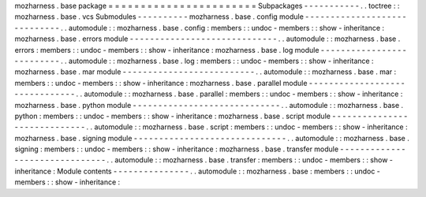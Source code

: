 mozharness
.
base
package
=
=
=
=
=
=
=
=
=
=
=
=
=
=
=
=
=
=
=
=
=
=
=
Subpackages
-
-
-
-
-
-
-
-
-
-
-
.
.
toctree
:
:
mozharness
.
base
.
vcs
Submodules
-
-
-
-
-
-
-
-
-
-
mozharness
.
base
.
config
module
-
-
-
-
-
-
-
-
-
-
-
-
-
-
-
-
-
-
-
-
-
-
-
-
-
-
-
-
-
.
.
automodule
:
:
mozharness
.
base
.
config
:
members
:
:
undoc
-
members
:
:
show
-
inheritance
:
mozharness
.
base
.
errors
module
-
-
-
-
-
-
-
-
-
-
-
-
-
-
-
-
-
-
-
-
-
-
-
-
-
-
-
-
-
.
.
automodule
:
:
mozharness
.
base
.
errors
:
members
:
:
undoc
-
members
:
:
show
-
inheritance
:
mozharness
.
base
.
log
module
-
-
-
-
-
-
-
-
-
-
-
-
-
-
-
-
-
-
-
-
-
-
-
-
-
-
.
.
automodule
:
:
mozharness
.
base
.
log
:
members
:
:
undoc
-
members
:
:
show
-
inheritance
:
mozharness
.
base
.
mar
module
-
-
-
-
-
-
-
-
-
-
-
-
-
-
-
-
-
-
-
-
-
-
-
-
-
-
.
.
automodule
:
:
mozharness
.
base
.
mar
:
members
:
:
undoc
-
members
:
:
show
-
inheritance
:
mozharness
.
base
.
parallel
module
-
-
-
-
-
-
-
-
-
-
-
-
-
-
-
-
-
-
-
-
-
-
-
-
-
-
-
-
-
-
-
.
.
automodule
:
:
mozharness
.
base
.
parallel
:
members
:
:
undoc
-
members
:
:
show
-
inheritance
:
mozharness
.
base
.
python
module
-
-
-
-
-
-
-
-
-
-
-
-
-
-
-
-
-
-
-
-
-
-
-
-
-
-
-
-
-
.
.
automodule
:
:
mozharness
.
base
.
python
:
members
:
:
undoc
-
members
:
:
show
-
inheritance
:
mozharness
.
base
.
script
module
-
-
-
-
-
-
-
-
-
-
-
-
-
-
-
-
-
-
-
-
-
-
-
-
-
-
-
-
-
.
.
automodule
:
:
mozharness
.
base
.
script
:
members
:
:
undoc
-
members
:
:
show
-
inheritance
:
mozharness
.
base
.
signing
module
-
-
-
-
-
-
-
-
-
-
-
-
-
-
-
-
-
-
-
-
-
-
-
-
-
-
-
-
-
-
.
.
automodule
:
:
mozharness
.
base
.
signing
:
members
:
:
undoc
-
members
:
:
show
-
inheritance
:
mozharness
.
base
.
transfer
module
-
-
-
-
-
-
-
-
-
-
-
-
-
-
-
-
-
-
-
-
-
-
-
-
-
-
-
-
-
-
-
.
.
automodule
:
:
mozharness
.
base
.
transfer
:
members
:
:
undoc
-
members
:
:
show
-
inheritance
:
Module
contents
-
-
-
-
-
-
-
-
-
-
-
-
-
-
-
.
.
automodule
:
:
mozharness
.
base
:
members
:
:
undoc
-
members
:
:
show
-
inheritance
:
